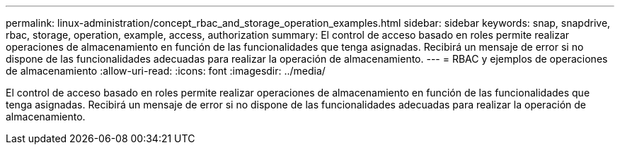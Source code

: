 ---
permalink: linux-administration/concept_rbac_and_storage_operation_examples.html 
sidebar: sidebar 
keywords: snap, snapdrive, rbac, storage, operation, example, access, authorization 
summary: El control de acceso basado en roles permite realizar operaciones de almacenamiento en función de las funcionalidades que tenga asignadas. Recibirá un mensaje de error si no dispone de las funcionalidades adecuadas para realizar la operación de almacenamiento. 
---
= RBAC y ejemplos de operaciones de almacenamiento
:allow-uri-read: 
:icons: font
:imagesdir: ../media/


[role="lead"]
El control de acceso basado en roles permite realizar operaciones de almacenamiento en función de las funcionalidades que tenga asignadas. Recibirá un mensaje de error si no dispone de las funcionalidades adecuadas para realizar la operación de almacenamiento.
